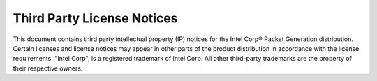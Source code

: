 ..  SPDX-License-Identifier: BSD-3-Clause
    Copyright (c) 2019-2025 Intel Corporation.

.. _license:

Third Party License Notices
===========================

This document contains third party intellectual property (IP) notices for the
Intel Corp® Packet Generation distribution. Certain licenses and license
notices may appear in other parts of the product distribution in accordance
with the license requirements. "Intel Corp", is a registered trademark of Intel
Corp. All other third-party trademarks are the property of their respective
owners.

